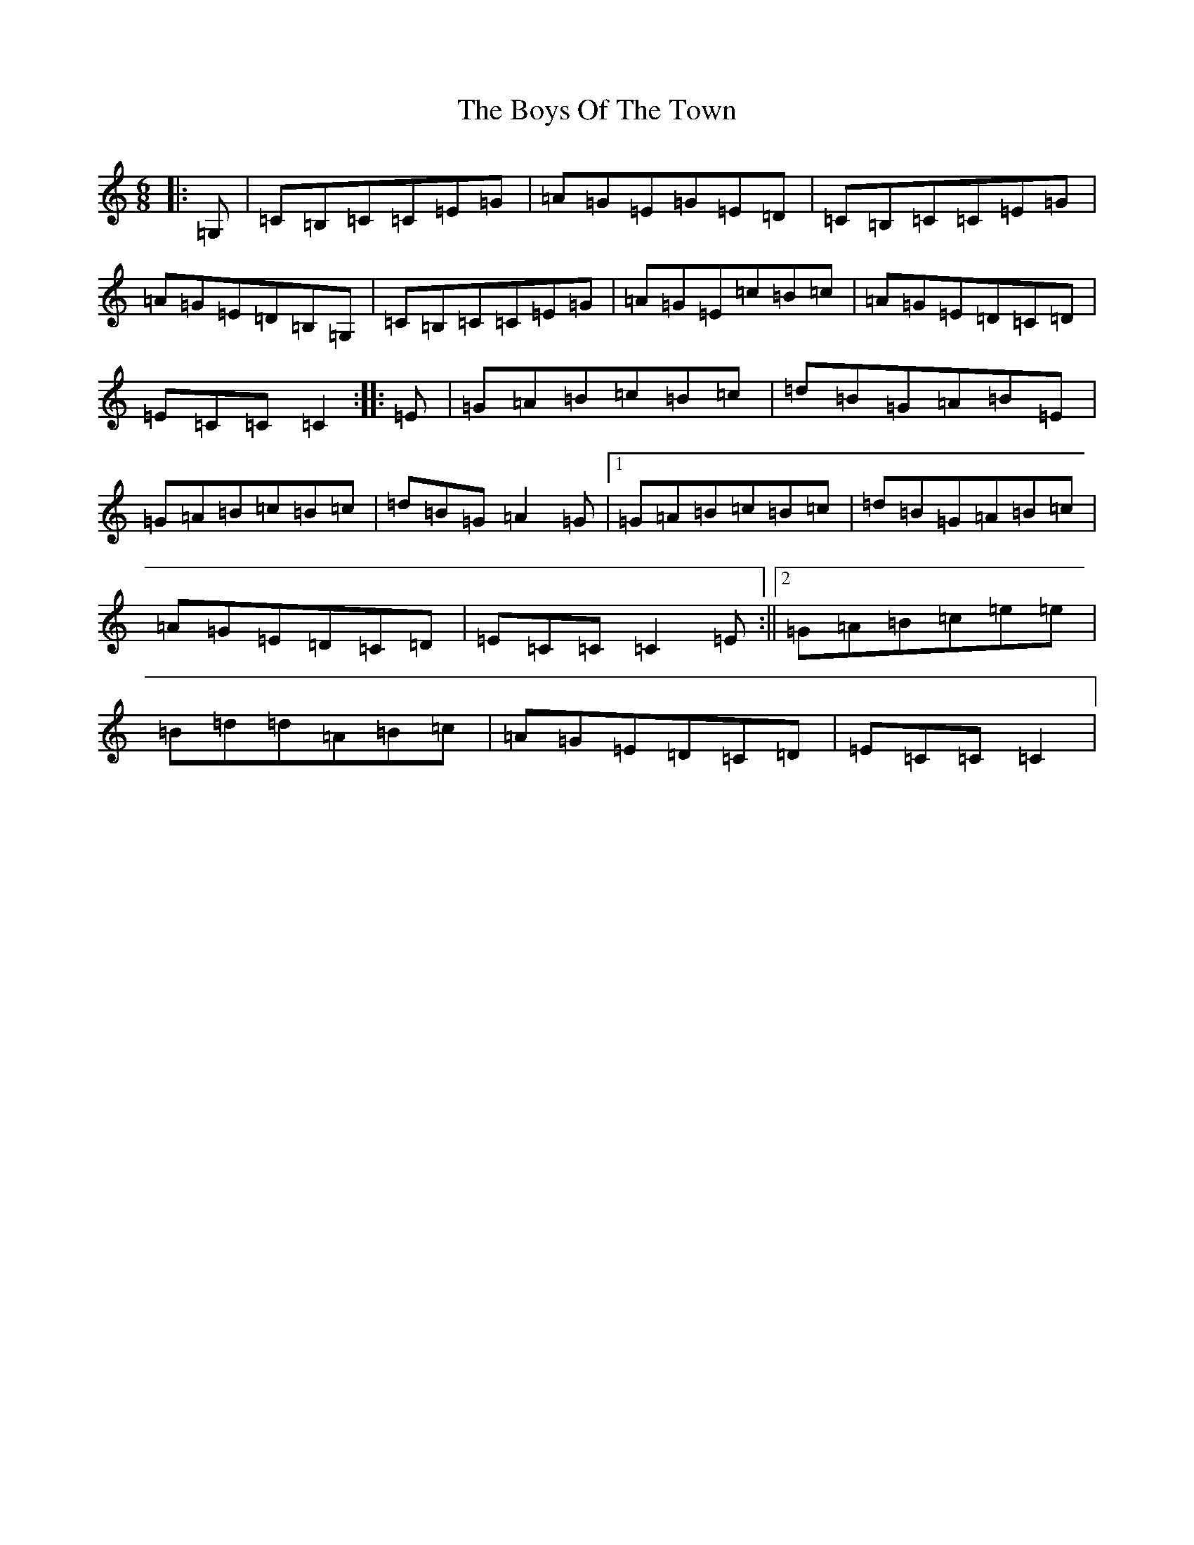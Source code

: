 X: 2475
T: Boys Of The Town, The
S: https://thesession.org/tunes/1035#setting1035
Z: G Major
R: jig
M:6/8
L:1/8
K: C Major
|:=G,|=C=B,=C=C=E=G|=A=G=E=G=E=D|=C=B,=C=C=E=G|=A=G=E=D=B,=G,|=C=B,=C=C=E=G|=A=G=E=c=B=c|=A=G=E=D=C=D|=E=C=C=C2:||:=E|=G=A=B=c=B=c|=d=B=G=A=B=E|=G=A=B=c=B=c|=d=B=G=A2=G|1=G=A=B=c=B=c|=d=B=G=A=B=c|=A=G=E=D=C=D|=E=C=C=C2=E:||2=G=A=B=c=e=e|=B=d=d=A=B=c|=A=G=E=D=C=D|=E=C=C=C2|